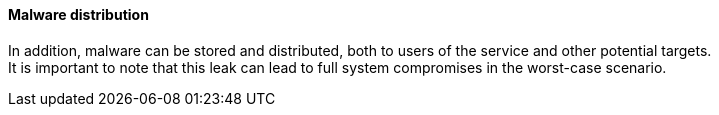 ==== Malware distribution

In addition, malware can be stored and distributed, both to users of the
service and other potential targets. +
It is important to note that this leak can lead to full system compromises in
the worst-case scenario.
